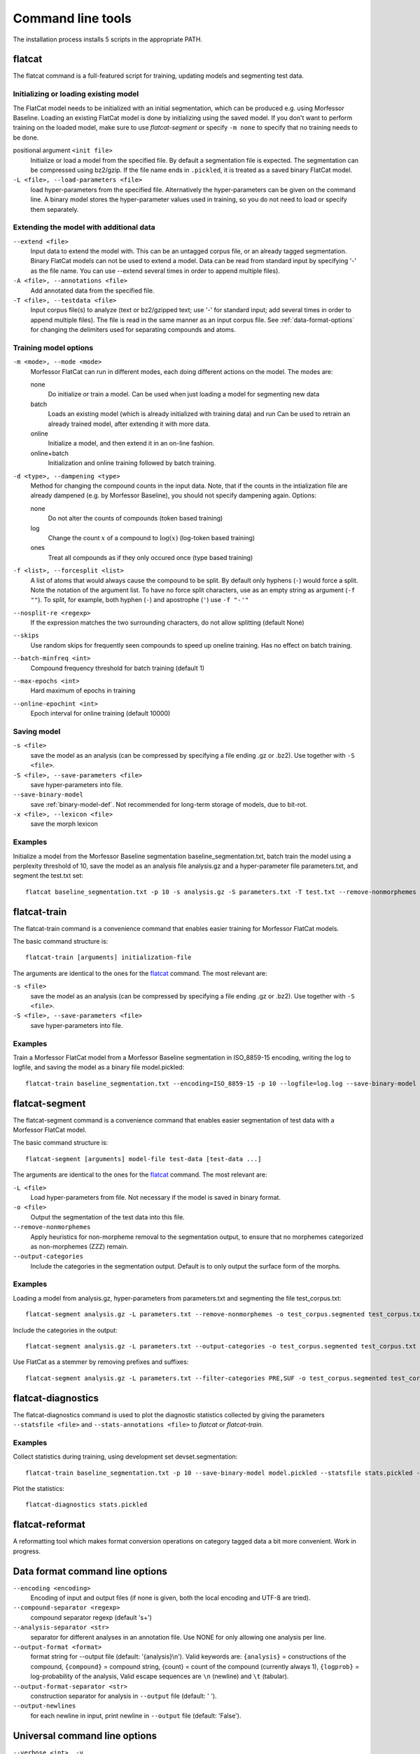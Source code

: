Command line tools
==================

The installation process installs 5 scripts in the appropriate PATH.

flatcat
-------
The flatcat command is a full-featured script for training, updating models
and segmenting test data.

Initializing or loading existing model
~~~~~~~~~~~~~~~~~~~~~~~~~~~~~~~~~~~~~~

The FlatCat model needs to be initialized with an initial segmentation,
which can be produced e.g. using Morfessor Baseline.
Loading an existing FlatCat model is done by initializing using the saved model.
If you don't want to perform training on the loaded model, make sure to use
`flatcat-segment` or specify ``-m none`` to specify that no training needs to be done.

positional argument ``<init file>``
    Initialize or load a model from the specified file.
    By default a segmentation file is expected. The segmentation can
    be compressed using bz2/gzip.
    If the file name ends in ``.pickled``, it is treated as a saved
    binary FlatCat model.
``-L <file>, --load-parameters <file>``
    load hyper-parameters from the specified file.
    Alternatively the hyper-parameters can be given on the command line.
    A binary model stores the hyper-parameter values used in training,
    so you do not need to load or specify them separately.


Extending the model with additional data
~~~~~~~~~~~~~~~~~~~~~~~~~~~~~~~~~~~~~~~~

``--extend <file>``
    Input data to extend the model with. This can be an untagged corpus file,
    or an already tagged segmentation. Binary FlatCat models can not be used
    to extend a model.  Data can be read from standard input
    by specifying '-' as the file name. You can use --extend several times
    in order to append multiple files).
``-A <file>, --annotations <file>``
    Add annotated data from the specified file.
``-T <file>, --testdata <file>``
    Input corpus file(s) to analyze (text or bz2/gzipped text; use '-' for
    standard input; add several times in order to append multiple files). The
    file is read in the same manner as an input corpus file. See
    :ref:`data-format-options` for changing the delimiters used for
    separating compounds and atoms.


Training model options
~~~~~~~~~~~~~~~~~~~~~~

``-m <mode>, --mode <mode>``
    Morfessor FlatCat can run in different modes, each doing different actions on
    the model. The modes are:

    none
        Do initialize or train a model. Can be used when just loading a model
        for segmenting new data
    batch
        Loads an existing model (which is already initialized with training
        data) and run
        Can be used to retrain an already trained model, after extending it
        with more data.
    online
        Initialize a model, and then extend it in an on-line fashion.
    online+batch
        Initialization and online training followed by batch training.

``-d <type>, --dampening <type>``
    Method for changing the compound counts in the input data.
    Note, that if the counts in the intialization file are already dampened
    (e.g. by Morfessor Baseline), you should not specify dampening again.
    Options:

    none
        Do not alter the counts of compounds (token based training)
    log
        Change the count :math:`x` of a compound to :math:`\log(x)` (log-token
        based training)
    ones
        Treat all compounds as if they only occured once (type based training)

``-f <list>, --forcesplit <list>``
    A list of atoms that would always cause the compound to be split. By
    default only hyphens (``-``) would force a split. Note the notation of the
    argument list. To have no force split characters, use as an empty string as
    argument (``-f ""``). To split, for example, both hyphen (``-``) and
    apostrophe (``'``) use ``-f "-'"``
``--nosplit-re <regexp>``
    If the expression matches the two surrounding
    characters, do not allow splitting (default None)

``--skips``
    Use random skips for frequently seen compounds to
    speed up oneline training. Has no effect on batch training.

``--batch-minfreq <int>``
    Compound frequency threshold for batch training
    (default 1)
``--max-epochs <int>``
    Hard maximum of epochs in training
``--online-epochint <int>``
    Epoch interval for online training (default 10000)


Saving model
~~~~~~~~~~~~

``-s <file>``
    save the model as an analysis (can be compressed by specifying
    a file ending .gz or .bz2). Use together with ``-S <file>``.
``-S <file>, --save-parameters <file>``
    save hyper-parameters into file.
``--save-binary-model``
    save  :ref:`binary-model-def`.
    Not recommended for long-term storage of models, due to bit-rot.
``-x <file>, --lexicon <file>``
    save the morph lexicon

Examples
~~~~~~~~
Initialize a model from the Morfessor Baseline segmentation baseline_segmentation.txt,
batch train the model using a perplexity threshold of 10,
save the model as an analysis file analysis.gz and a hyper-parameter file parameters.txt,
and segment the test.txt set: ::

    flatcat baseline_segmentation.txt -p 10 -s analysis.gz -S parameters.txt -T test.txt --remove-nonmorphemes -o test.segmentation

flatcat-train
---------------
The flatcat-train command is a convenience command that enables easier
training for Morfessor FlatCat models.

The basic command structure is: ::

    flatcat-train [arguments] initialization-file

The arguments are identical to the ones for the `flatcat`_ command. The most
relevant are:

``-s <file>``
    save the model as an analysis (can be compressed by specifying
    a file ending .gz or .bz2). Use together with ``-S <file>``.
``-S <file>, --save-parameters <file>``
    save hyper-parameters into file.

Examples
~~~~~~~~
Train a Morfessor FlatCat model from a Morfessor Baseline segmentation in ISO_8859-15 encoding,
writing the log to logfile,
and saving the model as a binary file model.pickled: ::

    flatcat-train baseline_segmentation.txt --encoding=ISO_8859-15 -p 10 --logfile=log.log --save-binary-model model.pickled

flatcat-segment
-----------------
The flatcat-segment command is a convenience command that enables easier
segmentation of test data with a Morfessor FlatCat model.

The basic command structure is: ::

    flatcat-segment [arguments] model-file test-data [test-data ...]

The arguments are identical to the ones for the `flatcat`_ command. The most
relevant are:

``-L <file>``
    Load hyper-parameters from file. Not necessary if the model is saved in binary format.
``-o <file>``
    Output the segmentation of the test data into this file.
``--remove-nonmorphemes``
    Apply heuristics for non-morpheme removal to the segmentation output,
    to ensure that no morphemes categorized as non-morphemes (ZZZ) remain.
``--output-categories``
    Include the categories in the segmentation output.
    Default is to only output the surface form of the morphs.

Examples
~~~~~~~~
Loading a model from analysis.gz, hyper-parameters from parameters.txt
and segmenting the file test_corpus.txt: ::

    flatcat-segment analysis.gz -L parameters.txt --remove-nonmorphemes -o test_corpus.segmented test_corpus.txt

Include the categories in the output: ::

    flatcat-segment analysis.gz -L parameters.txt --output-categories -o test_corpus.segmented test_corpus.txt

Use FlatCat as a stemmer by removing prefixes and suffixes: ::

    flatcat-segment analysis.gz -L parameters.txt --filter-categories PRE,SUF -o test_corpus.segmented test_corpus.txt

flatcat-diagnostics
-------------------

The flatcat-diagnostics command is used to plot the diagnostic statistics
collected by giving the parameters ``--statsfile <file>`` and
``--stats-annotations <file>`` to `flatcat` or `flatcat-train`.

Examples
~~~~~~~~

Collect statistics during training,
using development set devset.segmentation: ::
    
    flatcat-train baseline_segmentation.txt -p 10 --save-binary-model model.pickled --statsfile stats.pickled --stats-annotations devset.segmentation

Plot the statistics: ::

    flatcat-diagnostics stats.pickled

.. _data-format-options:

flatcat-reformat
----------------

A reformatting tool which makes format conversion operations on category tagged data
a bit more convenient. Work in progress.

Data format command line options
--------------------------------


``--encoding <encoding>``
    Encoding of input and output files (if none is given, both the local
    encoding and UTF-8 are tried).
``--compound-separator <regexp>``
    compound separator regexp (default '\s+')
``--analysis-separator <str>``
    separator for different analyses in an annotation file. Use NONE for only
    allowing one analysis per line.
``--output-format <format>``
    format string for --output file (default: '{analysis}\\n'). Valid keywords
    are: ``{analysis}`` = constructions of the compound, ``{compound}`` =
    compound string, {count} = count of the compound (currently always 1),
    ``{logprob}`` = log-probability of the analysis,
    Valid escape sequences are ``\n`` (newline) and ``\t`` (tabular).
``--output-format-separator <str>``
    construction separator for analysis in ``--output`` file (default: ' ').
``--output-newlines``
    for each newline in input, print newline in ``--output`` file (default: 'False').

..  and ``{clogprob}`` = log-probability of the compound.



Universal command line options
------------------------------
``--verbose <int>  -v``
    verbose level; controls what is written to the standard error stream or log file (default 1)
``--logfile <file>``
    write log messages to file in addition to standard error stream
``--progressbar``
    Force the progressbar to be displayed (possibly lowers the log level for the standard error stream)
``--help``
    -h show this help message and exit
``--version``
    show version number and exit
